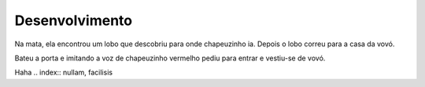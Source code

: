 Desenvolvimento
===============

Na mata, ela encontrou um lobo que descobriu para onde chapeuzinho ia. Depois o lobo correu para a casa da vovó. 

Bateu a porta e imitando a voz de chapeuzinho vermelho pediu para entrar e vestiu-se de vovó.

Haha
.. index:: nullam, facilisis
